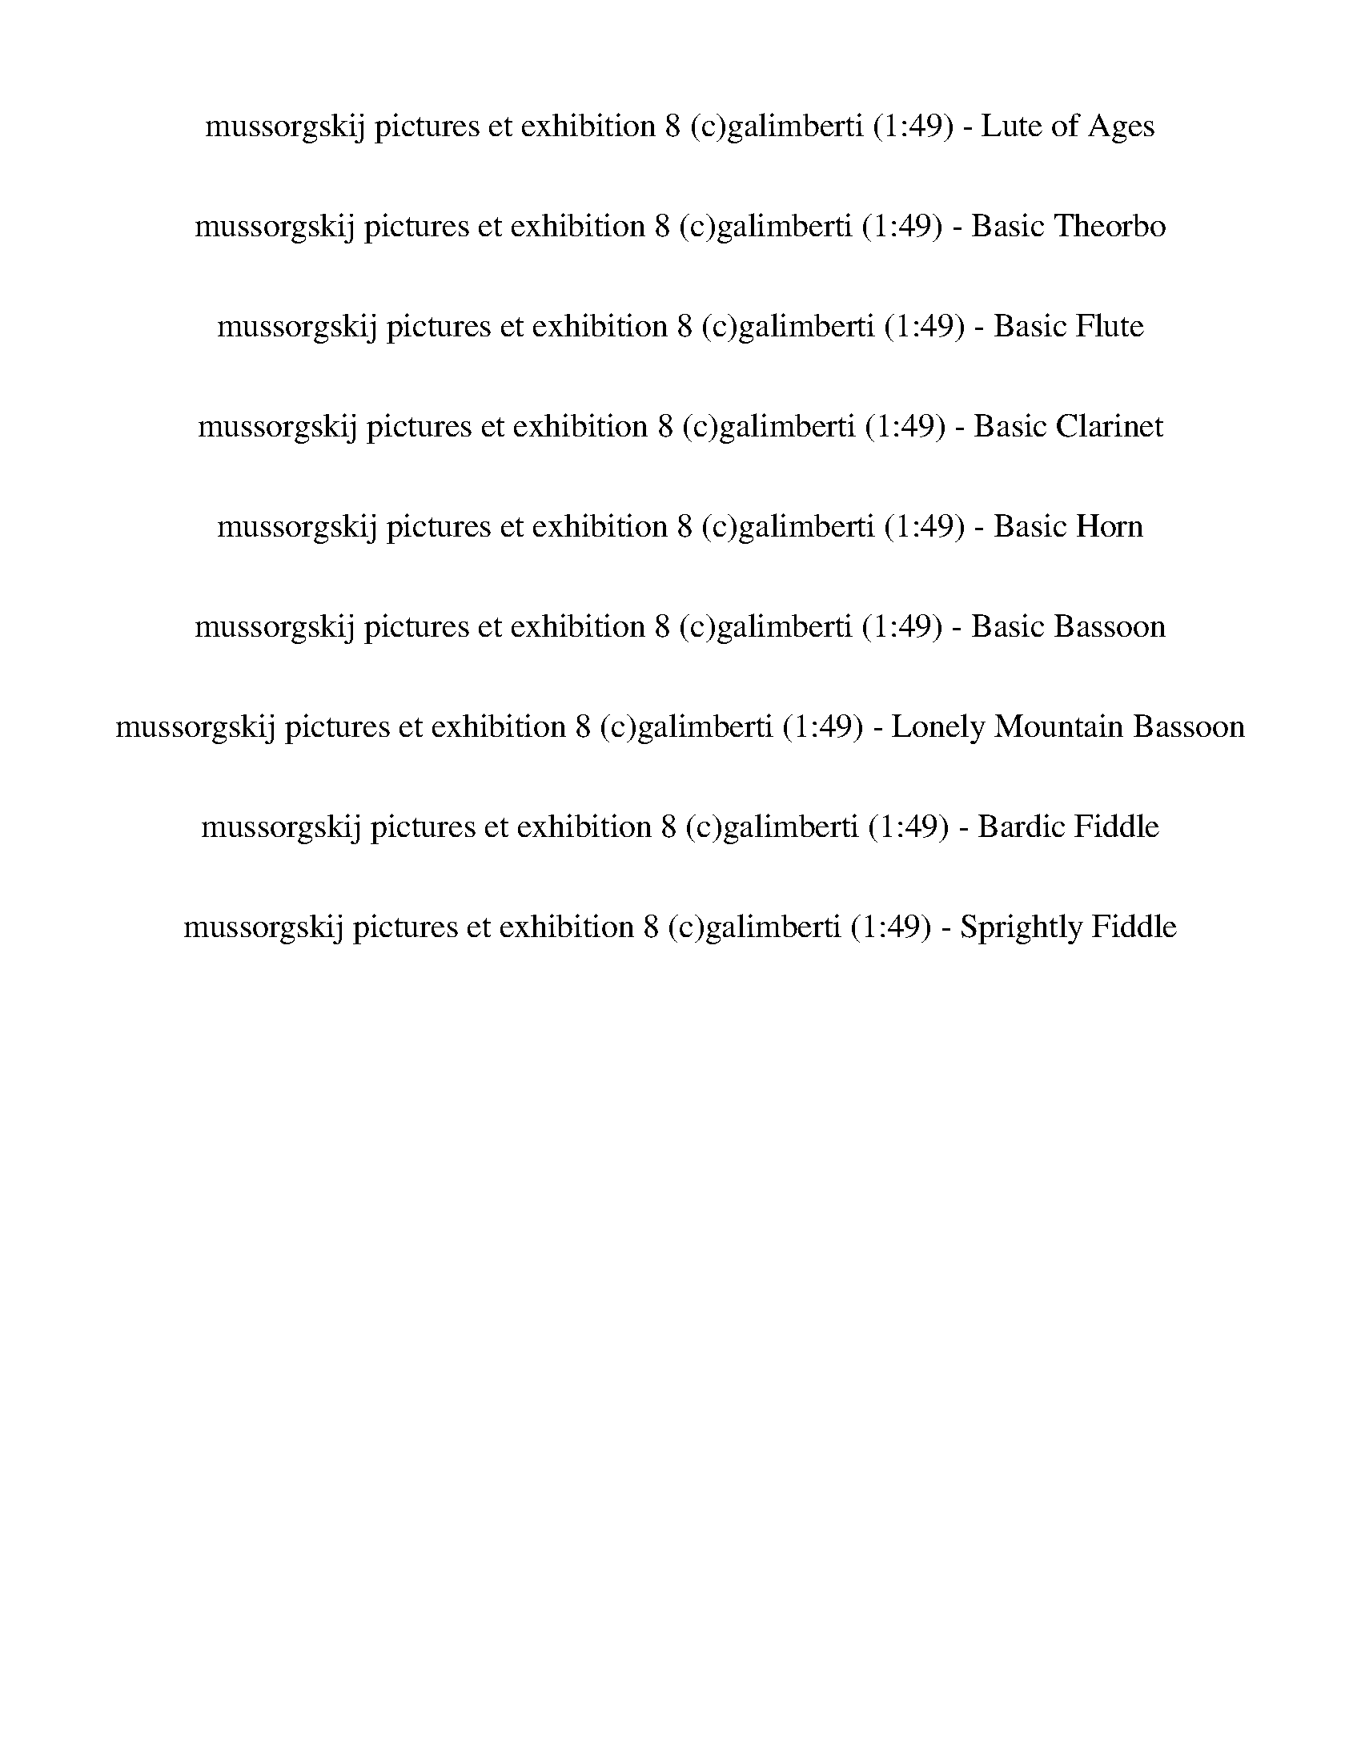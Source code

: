 %abc-2.1
%%song-title       mussorgskij pictures et exhibition 8 (c)galimberti
%%song-duration    1:49
%%abc-creator Maestro v2.5.0.101
%%export-timestamp 2023-02-18 23:41:08
%%swing-rhythm false
%%mix-timings true
%%abc-version 2.1

X: 1
T: mussorgskij pictures et exhibition 8 (c)galimberti (1:49) - Lute of Ages
%%part-name Lute of Ages
%%made-for Lute of Ages
M: 6/4
Q: 75
K: C maj
L: 1/8

+mf+ z12 |
z12 |
z12 |
z12 |
z12 |
z12 |
z12 |
z12 |
z12 |
% Bar 10 (0:43)
z12 |
z12 |
z12 |
z2 ^F,3/2- F,/6 z/3 ^C3/2- C/6 z/3 ^F3/2- F/6 z/3 ^A3/2- A/6 z/3 ^c3/2- c/6 z/3 |
z12 |
z2 +f+ ^F,3/2- F,/6 z/3 +mf+ ^C3/2- C/6 z/3 +f+ ^F3/2- F/6 z/3 ^A3/2- A/6 z/3 +mf+ ^c3/2- c/6 z/3 |
z12 |
z12 |
z12 |
z12 |
% Bar 20 (1:31)
%%Q: 70
z15/28
	%%Q: 68
	z225/272
	%%Q: 66
	z75/88
	%%Q: 64
	B,225/256-
	%%Q: 62
	B,225/248-
	%%Q: 60
	B,5/24 z5/12 +mp+ ^F,5/32-
	%%Q: 58
	F,225/232-
	%%Q: 56
	F,225/224
	%%Q: 54
	z25/48 B,25/72-
	%%Q: 52
	B,225/208-
	%%Q: 50
	B,15/16 z3/16
	%%Q: 48
	z25/64 ^F75/128-
	%%Q: 46
	F225/184-
	%%Q: 44
	F75/88 z75/176
	%%Q: 42
	z25/112 B25/28-
	%%Q: 40
	B45/32-
	%%Q: 38
	B75/152- B25/76 z25/152 z75/152
	%%Q: 35
	+mf+ [^d15/2^f15/2b15/2] |
z555/56 z465/56 z555/56 |
z555/56 z165/28 |]


X: 3
T: mussorgskij pictures et exhibition 8 (c)galimberti (1:49) - Basic Theorbo
%%part-name Basic Theorbo
%%made-for Basic Theorbo
M: 6/4
Q: 75
K: C maj
L: 1/8

+p+ z12 |
z12 |
z12 |
z2 G,2 +pp+ ^F,3/2- F,/6 z/3 B,2 +p+ ^C2 +pp+ ^F3/2- F/6 z/3 |
D2 +p+ ^C2 ^F3/2- F/6 z/3 +pp+ D4 +p+ B,3/2- B,/6 z/3 |
^C2 B,2 ^F,3 z5 |
z12 |
z12 |
z2 +pp+ ^F,2 G,2 +p+ E,3/2- E,/6 z/3 +pp+ F,2 G,2 |
% Bar 10 (0:43)
E,3/2- E,/6 z/3 A,2 B,3/2- B,/6 z/3 +p+ ^F,4 +pp+ ^F3/2- F/6 z/3 |
D2 ^C2 +p+ B,2 +pp+ ^F,3/2- F,/6 z/3 z4 |
+mp+ d3/2- d/6 z/3 z10 |
+pp+ ^F// F// +p+ F// +pp+ F// F// F// +p+ F// +pp+ F// F// +p+ F// +pp+ F// F// F// F// +p+ F// F// F// +pp+ F// F// +p+ F// +pp+ F// F// F// F// +p+ F// +pp+
	F// +p+ F// F// +pp+ F// F// F// F// F// F// F// F// F// F// F// +p+ F// F// +pp+ F// F// F// +p+ F// +pp+ F// F// +p+ F// |
+mp+ [^Fd-] d/- d/6 z/3 z10 |
+p+ ^F// +pp+ F// F// F// +p+ F// +pp+ F// F// F// +p+ F// F// F// +pp+ F// F// F// +p+ F// +pp+ F// +p+ F// +pp+ F// F// +p+ F// +pp+ F// +p+ F// +pp+ F// F//
	+p+ F// +pp+ F// F// F// +p+ F// +pp+ F// +p+ F// +pp+ F// F// F// F// +p+ F// +pp+ F// +p+ F// +pp+ F// +p+ F// +pp+ F// F// F// F// F// F// F// F// |
+p+ ^F z11 |
^F// +pp+ F// F// +p+ F// +pp+ F// +p+ F// +pp+ F// F// F// F// F// +p+ F// +pp+ F// +p+ F// F// F// F// +pp+ F// F// +p+ F// +pp+ F// F// +p+ F// F// +mp+
	[B,//-F//] +p+ [B,//-F//] +pp+ [B,//-F//] [B,//-F//] [B,//-F//] [B,//-F//] [B,//-F//] [B,//-F//] [B,//-F//] [B,//-F//] [B,//-F//] [B,//-F//] [B,//-F//]
	[B,//-F//] [B,//-F//] [B,//-F//] +p+ [B,//-F//] +pp+ [B,//-F//] +p+ [B,//-F//] +pp+ [B,//-F//] +p+ [B,//-F//] +pp+ [B,//-F//] [B,//-F//] [B,//-F//] |
[B,^F] z11 |
^F// +p+ F// +pp+ F// F// +p+ F// +pp+ F// F// F// F// +p+ F// F// +pp+ F// +p+ F// F// +pp+ F// F// F// F// F// F// F// +p+ F// +pp+ F// F// +p+ [B,//-F//]
	+pp+ [B,//-F//] +p+ [B,//-F//] [B,//-F//] +pp+ [B,//-F//] [B,//-F//] [B,//-F//] [B,//-F//] [B,//-F//] [B,//-F//] [B,//-F//] [B,//-F//] [B,//-F//] +p+
	[B,//-F//] +pp+ [B,//-F//] [B,//-F//] [B,//-F//] [B,//-F//] +p+ [B,//-F//] +pp+ [B,//-F//] [B,//-F//] [B,//-F//] [B,//-F//] +p+ [B,//-F//] |
% Bar 20 (1:31)
%%Q: 70
+pp+ [B,15/28-^F15/28-]
	%%Q: 68
	[B,75/136-F75/136] B,75/272-
	%%Q: 66
	B,75/88-
	%%Q: 64
	B,225/256-
	%%Q: 62
	B,225/248-
	%%Q: 60
	B,25/32-
	%%Q: 58
	B,225/232-
	%%Q: 56
	B,75/112 z75/224
	%%Q: 54
	z125/144
	%%Q: 52
	z225/208
	%%Q: 50
	z9/8
	%%Q: 48
	z125/128
	%%Q: 46
	z225/184
	%%Q: 44
	z225/176
	%%Q: 42
	z125/112
	%%Q: 40
	z45/32
	%%Q: 38
	z225/152
	%%Q: 35
	F15/56 |
z15/56 ^F15/56 z15/56 F15/56 z15/56 +p+ F15/56 z15/56 F15/56 z15/56 F15/56 z15/56 +pp+ F15/56 z15/56 +p+ F15/56 z15/56 +pp+ F15/56 z15/56 +p+ F15/56 z15/56 +pp+
	F15/56 z15/56 +p+ F15/56 z15/56 +pp+ F15/56 z15/56 +p+ F15/56 z15/56 F15/56 z15/56 +pp+ F15/56 z15/56 F15/56 z15/56 F15/56 z15/56 F15/56 z15/56 F15/56 z15/56
	+p+ F15/56 z15/56 +pp+ F15/56 z15/56 F15/56 z15/56 F15/56 z15/56 F15/56 z15/56 F15/56 z15/56 +p+ F15/56 z15/56 F15/56 z15/56 +pp+ F15/56 z15/56 F15/56 z15/56
	+p+ F15/56 z15/56 +pp+ F15/56 z15/56 F15/56 z15/56 F15/56 z15/56 F15/56 z15/56 +p+ F15/56 z15/56 +pp+ F15/56 z15/56 +p+ F15/56 z15/56 F15/56 z15/56 +pp+ F15/56
	z15/56 +p+ F15/56 z15/56 +pp+ F15/56 z15/56 F15/56 z15/56 F15/56 z15/56 +p+ F15/56 z15/56 +pp+ F15/56 z15/56 +p+ F15/56 z15/56 F15/56 z15/56 z555/56 |
z555/56 z165/28 |]


X: 4
T: mussorgskij pictures et exhibition 8 (c)galimberti (1:49) - Basic Flute
%%part-name Basic Flute
%%made-for Basic Flute
M: 6/4
Q: 75
K: C maj
L: 1/8

+mp+ z12 |
z12 |
z12 |
z12 |
z12 |
z12 |
z12 |
z12 |
z12 |
% Bar 10 (0:43)
z12 |
z12 |
[^F,12-^F12-] |
[^F,/-^F/-] [F,-F-] [F,/6F/6] z/3 z10 |
+p+ [^F,12-^F12-] |
[^F,/-^F/-] [F,-F-] [F,/6F/6] z/3 z10 |
+mp+ [^C6^F6-] +p+ [^F,6-F6-] |
[^F,/-^F/-] [F,-F-] [F,/6F/6] z/3 z10 |
+mp+ [^C6^F6-] [^F,6-F6-] |
[^F,/-^F/-] [F,-F-] [F,/6F/6] z/3 z10 |
% Bar 20 (1:31)
%%Q: 70
+p+ ^F15/28-
	%%Q: 68
	F225/272-
	%%Q: 66
	F75/88-
	%%Q: 64
	F225/256-
	%%Q: 62
	F225/248-
	%%Q: 60
	F25/32-
	%%Q: 58
	F225/232-
	%%Q: 56
	F225/224-
	%%Q: 54
	F125/144-
	%%Q: 52
	F225/208-
	%%Q: 50
	F9/8-
	%%Q: 48
	F125/128-
	%%Q: 46
	F225/184-
	%%Q: 44
	F75/176- F75/88-
	%%Q: 42
	F125/112-
	%%Q: 40
	F45/32-
	%%Q: 38
	F225/152
	%%Q: 35
	+mp+ [B165/14^d165/14^f165/14] |
z555/56 z225/56 z555/56 |
z555/56 z165/28 |]


X: 5
T: mussorgskij pictures et exhibition 8 (c)galimberti (1:49) - Basic Clarinet
%%part-name Basic Clarinet
%%made-for Basic Clarinet
M: 6/4
Q: 75
K: C maj
L: 1/8

+mp+ z12 |
z12 |
z12 |
z8 ^C,2 +p+ ^F,2 |
D,2 +mp+ ^C,2 ^F,2 D,3 z3 |
z12 |
z2 [^F,2^A,2] +p+ [G,2B,2] +mp+ [=A,3/2-^C3/2-] [A,/6C/6] z/3 z4 |
+p+ ^C2- [^F,3/2-C3/2] F,/ +mp+ [Ad] z7 |
z2 ^F,2 G,2 +p+ E,3/2- E,/6 z/3 +mp+ F,2 G,2 |
% Bar 10 (0:43)
E,3/2- E,/6 z/3 A,2 +p+ B,2 ^F,7/2 z5/2 |
+mp+ D,2 +p+ ^C,2 +mp+ B,2 +p+ ^F,3/2- F,/6 z/3 z4 |
+mp+ [D,12c12] |
+p+ [^F,3/2-^c3/2-] [F,/6c/6] z/3 z10 |
+mp+ [D,12c12] |
[^F,3/2-^c3/2-] [F,/6c/6] z/3 z10 |
^d6 A4 +p+ ^A2 |
^c3/2- c/6 z/3 z10 |
+mf+ ^d6 +mp+ A4 ^A2 |
^c3/2- c/6 z/3 z10 |
% Bar 20 (1:31)
%%Q: 70
+p+ [B15/28-^d15/28-]
	%%Q: 68
	[B225/272-d225/272-]
	%%Q: 66
	[B75/88-d75/88-]
	%%Q: 64
	[B225/256-d225/256-]
	%%Q: 62
	[B225/248-d225/248-]
	%%Q: 60
	[B25/32-d25/32-]
	%%Q: 58
	[B225/232-d225/232-]
	%%Q: 56
	[B225/224-d225/224-]
	%%Q: 54
	[B125/144-d125/144-]
	%%Q: 52
	[B225/208-d225/208-]
	%%Q: 50
	[B9/8-d9/8-]
	%%Q: 48
	[B125/128-d125/128-]
	%%Q: 46
	[B225/184-d225/184-]
	%%Q: 44
	[B75/176-d75/176-] [B75/88-d75/88-]
	%%Q: 42
	[B125/112-d125/112-]
	%%Q: 40
	[B45/32-d45/32-]
	%%Q: 38
	[B225/152-d225/152-]
	%%Q: 35
	[B15/7d15/7] |
z555/56 z555/56 z15/4 z555/56 |
z555/56 z165/28 |]


X: 6
T: mussorgskij pictures et exhibition 8 (c)galimberti (1:49) - Basic Horn
%%part-name Basic Horn
%%made-for Basic Horn
M: 6/4
Q: 75
K: C maj
L: 1/8

+mp+ z12 |
z12 |
z12 |
z12 |
z12 |
z12 |
z12 |
^f9 z3 |
z12 |
% Bar 10 (0:43)
z12 |
z12 |
z12 |
z12 |
z12 |
z12 |
+mf+ [B,6-^F6-^d6] [B,4-F4-A4] [B,3/2-F3/2^A3/2-] [B,/A/] |
[^F3/2-^A3/2-^c3/2-] [F/6A/6c/6] z/3 z10 |
[B,6-^F6-^d6] [B,4-F4-A4] [B,3/2-F3/2^A3/2-] [B,/A/] |
[^F3/2-^A3/2-^c3/2-] [F/6A/6c/6] z/3 z10 |
% Bar 20 (1:31)
%%Q: 70
+mp+ [^F15/28-B15/28-^d15/28-^f15/28-]
	%%Q: 68
	[F225/272-B225/272-d225/272-f225/272-]
	%%Q: 66
	[F75/88-B75/88-d75/88-f75/88-]
	%%Q: 64
	[F225/256-B225/256-d225/256-f225/256-]
	%%Q: 62
	[F225/248-B225/248-d225/248-f225/248-]
	%%Q: 60
	[F25/32-B25/32-d25/32-f25/32-]
	%%Q: 58
	[F225/232-B225/232-d225/232-f225/232-]
	%%Q: 56
	[F225/224-B225/224-d225/224-f225/224-]
	%%Q: 54
	[F125/144-B125/144-d125/144-f125/144-]
	%%Q: 52
	[F225/208-B225/208-d225/208-f225/208-]
	%%Q: 50
	[F9/8-B9/8-d9/8-f9/8-]
	%%Q: 48
	[F125/128-B125/128-d125/128-f125/128-]
	%%Q: 46
	[F225/184-B225/184-d225/184-f225/184-]
	%%Q: 44
	[F75/176-B75/176-d75/176-f75/176-] [F75/88-B75/88-d75/88-f75/88-]
	%%Q: 42
	[F125/112-B125/112-d125/112-f125/112-]
	%%Q: 40
	[F45/32-B45/32-d45/32-f45/32-]
	%%Q: 38
	[F225/152-B225/152-d225/152-f225/152-]
	%%Q: 35
	[F15/7B15/7d15/7f15/7] |
z555/56 z555/56 z15/4 z555/56 |
z555/56 z165/28 |]


X: 7
T: mussorgskij pictures et exhibition 8 (c)galimberti (1:49) - Basic Bassoon
%%part-name Basic Bassoon
%%made-for Basic Bassoon
M: 6/4
Q: 75
K: C maj
L: 1/8

+mp+ z12 |
z2 [B2e2g2] +p+ [^A2^c2^f2] +mp+ [d2f2b2] [c2f2^a2-] [f-a] f/- f/6 z/3 |
[d2g2b2] [^c2f2b2] [^f^a] z [d2b2] [c2f2] [g2b2] |
+p+ ^f2- +mp+ [G,-f] G, +p+ ^F,2 B,2 +mp+ ^C,2 F,2 |
D,2 ^C,2 ^F,2 +p+ D,4 +mp+ B,2 |
^C,2 B,2 ^F,3 z ^f2 g2 |
e3/2- e/6 z/3 +p+ ^f2 +mp+ g2 +p+ e3/2- e/6 z/3 +mp+ a2 b2 |
+p+ ^f4 +mp+ f2 [d2b2] [^c2f2] [g2b2] |
+p+ ^f2- [^F,-f] F, G,2 +mp+ E,3/2- E,/6 z/3 +p+ F,2 +mp+ G,2 |
% Bar 10 (0:43)
+p+ E,3/2- E,/6 z/3 A,2 B,2 +mp+ ^F,4 F,3/2- F,/6 z/3 |
D,2 +p+ ^C,2 +mp+ B,2 +p+ ^F,3/2- F,/6 z/3 z4 |
+mp+ e6 d4 [c2c'2] |
+p+ ^c3/2- c/6 z/3 z10 |
e6 d4 +mp+ [c2c'2] |
^c3/2- c/6 z/3 z10 |
z12 |
z12 |
z12 |
z12 |
% Bar 20 (1:31)
%%Q: 70
z15/28
	%%Q: 68
	z225/272
	%%Q: 66
	z75/88
	%%Q: 64
	z225/256
	%%Q: 62
	z225/248
	%%Q: 60
	z25/32
	%%Q: 58
	z225/232
	%%Q: 56
	z225/224
	%%Q: 54
	z125/144
	%%Q: 52
	z225/208
	%%Q: 50
	z9/8
	%%Q: 48
	z125/128
	%%Q: 46
	z225/184
	%%Q: 44
	z225/176
	%%Q: 42
	z125/112
	%%Q: 40
	z45/32
	%%Q: 38
	z225/152
	%%Q: 35
	z555/56 |
z555/56 z165/28 z555/56 |
z555/56 z165/28 |]


X: 17
T: mussorgskij pictures et exhibition 8 (c)galimberti (1:49) - Lonely Mountain Bassoon
%%part-name Lonely Mountain Bassoon
%%made-for Lonely Mountain Bassoon
M: 6/4
Q: 75
K: C maj
L: 1/8

+mp+ z12 |
z12 |
z12 |
z2 G,2 +p+ ^F,2 B,2 +mp+ ^C2 ^F2 |
D2 ^C2 ^F2 +p+ D4 +mp+ B,2 |
^C2 B,2 ^F,3 z +p+ [^A2^c2] +mp+ [B2d2] |
[G3/2-c3/2-] [G/6c/6] z/3 z6 +p+ [d2-^f2] +mp+ [d3/2g3/2-] g/ |
[^A-^c] A/- A/6 z/3 +p+ ^F z9 |
z2 +mp+ ^F,2 +p+ G,2 E,3/2- E,/6 z/3 F,2 +mp+ G,2 |
% Bar 10 (0:43)
+p+ E,3/2- E,/6 z/3 A,2 +mp+ B,2 ^F,4 ^F3/2- F/6 z/3 |
+p+ D2 +mp+ ^C2 B,2 ^F,3/2- F,/6 z/3 z4 |
+p+ [A12c12] |
+mp+ [^A3/2-^c3/2-] [A/6c/6] z/3 z10 |
[A12c12] |
[^A3/2-^c3/2-] [A/6c/6] z/3 z10 |
z12 |
z12 |
z12 |
z12 |
% Bar 20 (1:31)
%%Q: 70
z15/28
	%%Q: 68
	z225/272
	%%Q: 66
	z75/88
	%%Q: 64
	z225/256
	%%Q: 62
	z225/248
	%%Q: 60
	z25/32
	%%Q: 58
	z225/232
	%%Q: 56
	z225/224
	%%Q: 54
	z125/144
	%%Q: 52
	z225/208
	%%Q: 50
	z9/8
	%%Q: 48
	z125/128
	%%Q: 46
	z225/184
	%%Q: 44
	z225/176
	%%Q: 42
	z125/112
	%%Q: 40
	z45/32
	%%Q: 38
	z225/152
	%%Q: 35
	z555/56 |
z555/56 z165/28 z555/56 |
z555/56 z165/28 |]


X: 9
T: mussorgskij pictures et exhibition 8 (c)galimberti (1:49) - Bardic Fiddle
%%part-name Bardic Fiddle
%%made-for Bardic Fiddle
M: 6/4
Q: 75
K: C maj
L: 1/8

+p+ z12 |
z12 |
z12 |
z2 G,2 ^F,3/2- F,/6 z/3 B,2 ^C,2 F,3/2- F,/6 z/3 |
D,2 +mp+ ^C,2 ^F,3/2- F,/6 z/3 +p+ D,4 +mp+ B,3/2- B,/6 z/3 |
+p+ ^C,2 +mp+ B,2 +p+ ^F,3 z5 |
z12 |
z12 |
z2 ^F,2 G,2 E,3/2- E,/6 z/3 F,2 +mp+ G,2 |
% Bar 10 (0:43)
+p+ E,3/2- E,/6 z/3 +mp+ A,2 +p+ B,3/2- B,/6 z/3 ^F,4 F,3/2- F,/6 z/3 |
D,2 +mp+ ^C,2 +p+ B,2 ^F,3/2- F,/6 z/3 z4 |
z12 |
+mp+ B,// B,// +p+ B,// +mp+ B,// B,// +p+ B,// B,// B,// +mp+ [^F,//-B,//] +p+ [F,//-B,//] [F,//-B,//] +mp+ [F,//-B,//] [F,//-B,//] [F,//-B,//] +p+ [F,//-B,//]
	[F,//-B,//] +mp+ [^C,//-F,//-B,//] +p+ [C,//-F,//-B,//] [C,//-F,//-B,//] [C,//-F,//-B,//] +mp+ [C,//-F,//-B,//] +p+ [C,//-F,//-B,//] [C,//-F,//-B,//]
	[C,//-F,//-B,//] +mp+ [C,//-F,//-B,//] +p+ [C,//-F,//-B,//] [C,//-F,//-B,//] [C,//-F,//-B,//] [C,//-F,//-B,//] [C,//-F,//-B,//] +mp+ [C,//-F,//-B,//] +p+
	[C,//-F,//-B,//] +mp+ [C,//-F,//-B,//] +p+ [C,//-F,//-B,//] +mp+ [C,//-F,//-B,//] [C,//-F,//-B,//] +p+ [C,//-F,//-B,//] +mp+ [C,//-F,//-B,//] +p+
	[C,//-F,//-B,//] [C,//-F,//-B,//] [C,//-F,//-B,//] +mp+ [C,//-F,//-B,//] [C,//-F,//-B,//] +p+ [C,//-F,//-B,//] +mp+ [C,//-F,//-B,//] +p+ [C,//-F,//B,//]
	[C,//-B,//] [C,//B,//] |
+mp+ [D,B,] z11 |
+p+ B,// +mp+ B,// +p+ B,// B,// B,// +mp+ B,// +p+ B,// +mp+ B,// [^F,//-B,//] +p+ [F,//-B,//] [F,//-B,//] [F,//-B,//] [F,//-B,//] [F,//-B,//] [F,//-B,//]
	[F,//-B,//] [^C,//-F,//-B,//] [C,//-F,//-B,//] [C,//-F,//-B,//] +mp+ [C,//-F,//-B,//] [C,//-F,//-B,//] [C,//-F,//-B,//] +p+ [C,//-F,//-B,//] +mp+
	[C,//-F,//-B,//] +p+ [C,//-F,//-B,//] [C,//-F,//-B,//] [C,//-F,//-B,//] +mp+ [C,//-F,//-B,//] +p+ [C,//-F,//-B,//] [C,//-F,//-B,//] +mp+ [C,//-F,//-B,//] +p+
	[C,//-F,//-B,//] [C,//-F,//-B,//] [C,//-F,//-B,//] [C,//-F,//-B,//] [C,//-F,//-B,//] +mp+ [C,//-F,//-B,//] +p+ [C,//-F,//-B,//] [C,//-F,//-B,//]
	[C,//-F,//-B,//] [C,//-F,//-B,//] [C,//-F,//-B,//] [C,//-F,//-B,//] [C,//-F,//-B,//] [C,//-F,//-B,//] [C,//-F,//B,//] [C,//-B,//] [C,//B,//] |
+mp+ [D,B,] z11 |
+p+ B,// +mp+ B,// +p+ B,// B,// B,// B,// B,// B,// B,// B,// B,// B,// B,// B,// B,// B,// B,// B,// +mp+ B,// B,// +p+ B,// B,// B,// B,// +mp+ [^F,//-B,//]
	+p+ [F,//-B,//] +mp+ [F,//-B,//] +p+ [F,//-B,//] [F,//-B,//] +mp+ [F,//-B,//] +p+ [F,//-B,//] [F,//-B,//] [F,//-B,//] +mp+ [F,//-B,//] +p+ [F,//-B,//]
	[F,//-B,//] [F,//-B,//] [F,//-B,//] [F,//-B,//] [F,//-B,//] +mp+ [F,//-B,//] [F,//-B,//] +p+ [F,//-B,//] [F,//-B,//] [F,//-B,//] +mp+ [F,//-B,//] +p+
	[F,//-B,//] [F,//-B,//] |
[^F,B,] z11 |
+mp+ B,// +p+ B,// B,// B,// B,// B,// B,// B,// +mp+ B,// +p+ B,// B,// +mp+ B,// +p+ B,// +mp+ B,// +p+ B,// B,// B,// B,// B,// +mp+ B,// B,// +p+ B,// B,//
	B,// [^F,//-B,//] [F,//-B,//] +mp+ [F,//-B,//] +p+ [F,//-B,//] [F,//-B,//] +mp+ [F,//-B,//] +p+ [F,//-B,//] [F,//-B,//] [F,//-B,//] [F,//-B,//] [F,//-B,//]
	+mp+ [F,//-B,//] +p+ [F,//-B,//] [F,//-B,//] +mp+ [F,//-B,//] +p+ [F,//-B,//] [F,//-B,//] +mp+ [F,//-B,//] +p+ [F,//-B,//] [F,//-B,//] +mp+ [F,//-B,//]
	[F,//-B,//] +p+ [F,//-B,//] [F,//B,//] |
% Bar 20 (1:31)
%%Q: 70
+mp+ [^D,15/28-^F,15/28-B,15/28-]
	%%Q: 68
	[D,75/136-F,75/136-B,75/136] [D,75/272-F,75/272-]
	%%Q: 66
	[D,75/88-F,75/88-]
	%%Q: 64
	[D,225/256-F,225/256-]
	%%Q: 62
	[D,225/248-F,225/248-]
	%%Q: 60
	[D,25/32-F,25/32-]
	%%Q: 58
	[D,225/232-F,225/232-]
	%%Q: 56
	[D,225/224-F,225/224-]
	%%Q: 54
	[D,125/144-F,125/144-]
	%%Q: 52
	[D,225/208-F,225/208-]
	%%Q: 50
	[D,9/8-F,9/8-]
	%%Q: 48
	[D,125/128-F,125/128-]
	%%Q: 46
	[D,225/184-F,225/184-]
	%%Q: 44
	[D,75/176-F,75/176-] [D,75/88-F,75/88-]
	%%Q: 42
	[D,125/112-F,125/112-]
	%%Q: 40
	[D,45/32-F,45/32-]
	%%Q: 38
	[D,225/152-F,225/152-]
	%%Q: 35
	+p+ [D,15/56-F,15/56-B,15/56] |
[^D,15/56-^F,15/56-] [D,15/56-F,15/56-B,15/56] [D,15/56-F,15/56-] +mp+ [D,15/56-F,15/56-B,15/56] [D,15/56-F,15/56-] +p+ [D,15/56-F,15/56-B,15/56]
	[D,15/56F,15/56] B,15/56 z15/56 +mp+ B,15/56 z15/56 +p+ B,15/56 z15/56 B,15/56 z15/56 B,15/56 z15/56 +mp+ B,15/56 z15/56 +p+ B,15/56 z15/56 B,15/56 z15/56 +mp+
	B,15/56 z15/56 B,15/56 z15/56 +p+ B,15/56 z15/56 B,15/56 z15/56 B,15/56 z15/56 B,15/56 z15/56 B,15/56 z15/56 B,15/56 z15/56 B,15/56 z15/56 +mp+ B,15/56 z15/56
	+p+ B,15/56 z15/56 B,15/56 z15/56 B,15/56 z15/56 B,15/56 z15/56 B,15/56 z15/56 B,15/56 z15/56 B,15/56 z15/56 B,15/56 z15/56 +mp+ B,15/56 z15/56 +p+ B,15/56
	z15/56 B,15/56 z15/56 B,15/56 z15/56 B,15/56 z15/56 B,15/56 z15/56 B,15/56 z15/56 B,15/56 z15/56 +mp+ B,15/56 z15/56 B,15/56 z15/56 +p+ B,15/56 z15/56 B,15/56
	z15/56 B,15/56 z15/56 +mp+ B,15/56 z15/56 B,15/56 z15/56 +p+ B,15/56 z15/56 +mp+ B,15/56 z15/56 B,15/56 z15/56 z555/56 |
z555/56 z165/28 |]


X: 19
T: mussorgskij pictures et exhibition 8 (c)galimberti (1:49) - Sprightly Fiddle
%%part-name Sprightly Fiddle
%%made-for Sprightly Fiddle
M: 6/4
Q: 75
K: C maj
L: 1/8

+pp+ ^f// f// f// +p+ f// +pp+ f// f// f// f// f// f// f// f// +p+ f// +pp+ f// +p+ f// f// +pp+ f// f// f// +p+ f// f// +pp+ f// f// f// f// f// f// f// f//
	f// f// +p+ f// f// +pp+ f// +p+ f// +pp+ f// f// f// f// f// f// f// f// f// f// f// f// f// |
+p+ ^f// +pp+ f// f// f// f// +p+ f// +pp+ f// f// +p+ f// +pp+ f// f// f// f// f// +p+ f// f// +pp+ f// f// f// f// f// f// f// f// +p+ f// +pp+ f// f// f//
	f// +p+ f// +pp+ f// +p+ f// +pp+ f// f// f// +p+ f// +pp+ f// +p+ f// +pp+ f// +p+ f// +pp+ f// f// f// +p+ f// +pp+ f// f// f// f// |
^f// +p+ f// +pp+ f// f// +p+ f// +pp+ f// f// f// f// f// +p+ f// +pp+ f// f// +p+ f// +pp+ f// +p+ f// +pp+ f// f// +p+ f// +pp+ f// +p+ f// +pp+ f// +p+ f//
	+pp+ f// f// f// +p+ f// +pp+ f// f// f// f// f// f// f// f// +p+ f// +pp+ f// +p+ f// +pp+ f// +p+ f// +pp+ f// f// f// f// +p+ f// f// f// f// |
+pp+ ^f// f// f// f// +p+ f// f// +pp+ f// f// f// f// f// f// f// f// +p+ f// f// +pp+ f// +p+ f// +pp+ f// +p+ f// +pp+ f// f// f// f// =f// +p+ f// +pp+ f//
	+p+ f// +pp+ f// f// f// f// +p+ e// +pp+ e// e// +p+ e// e// +pp+ e// +p+ e// e// +pp+ d// d// d// +p+ d// +pp+ d// d// +p+ d// d// |
[B//b//] +pp+ [B//b//] [B//b//] [B//b//] [B//b//] [B//b//] [B//b//] +p+ [B//b//] +pp+ [^A//^a//] [A//a//] [A//a//] +p+ [A//a//] +pp+ [A//a//] [A//a//] [A//a//]
	[A//a//] [=A//=a//] +p+ [A//a//] +pp+ [A//a//] +p+ [A//a//] +pp+ [A//a//] +p+ [A//a//] [A//a//] +pp+ [A//a//] +p+ [^G//^g//] +pp+ [G//g//] [G//g//] [G//g//]
	+p+ [G//g//] [G//g//] +pp+ [G//g//] +p+ [G//g//] +pp+ [=G//=g//] [G//g//] [G//g//] +p+ [G//g//] +pp+ [G//g//] +p+ [G//g//] +pp+ [G//g//] [G//g//] [G//g//] +p+
	[G//g//] +pp+ [G//g//] +p+ [G//g//] +pp+ [G//g//] [G//g//] [G//g//] [G//g//] |
[F//f//] [F//f//] [F//f//] [F//f//] [F//f//] [F//f//] [F//f//] +p+ [F//f//] [F//f//] [F//f//] +pp+ [F//f//] +p+ [F//f//] +pp+ [F//f//] [F//f//] [F//f//] +p+
	[F//f//] +pp+ [^F//^f//] [F//f//] +p+ [F//f//] +pp+ [F//f//] [F//f//] [F//f//] [F//f//] [F//f//] +p+ [F//-f//] +pp+ [F//-f//] [F//-f//] [F//f//] +p+ f// +pp+
	f// f// +p+ f// +pp+ f// f// +p+ f// +pp+ f// f// f// +p+ f// +pp+ f// =f// f// f// f// f// f// f// f// |
e// +p+ e// +pp+ e// e// e// +p+ e// e// +pp+ e// ^c// +p+ c// +pp+ c// c// c// c// c// c// +p+ [B//b//] [B//b//] [B//b//] +pp+ [B//b//] [B//b//] [B//b//] +p+
	[B//b//] [B//b//] +pp+ [A//a//] [A//a//] [A//a//] +p+ [A//a//] +pp+ [A//a//] [A//a//] +p+ [A//a//] [A//a//] +pp+ d// +p+ d// +pp+ d// +p+ d// d// +pp+ d// d//
	d// d// d// d// +p+ d// +pp+ d// d// d// d// |
+p+ ^c// +pp+ c// +p+ c// +pp+ c// +p+ c// +pp+ c// c// +p+ c// +pp+ ^f// +p+ f// +pp+ f// f// +p+ f// +pp+ f// f// +p+ f// a// +pp+ a// +p+ a// a// +pp+ a//
	+p+ a// +pp+ a// a// f// f// f// f// f// f// f// +p+ f// +pp+ f// +p+ f// +pp+ f// +p+ f// +pp+ f// f// +p+ f// f// +pp+ f// +p+ f// +pp+ f// f// f// f// f//
	f// |
+p+ ^f// f// f// +pp+ f// +p+ f// +pp+ f// f// f// [E//e//] [E//e//] [E//e//] [E//e//] [E//e//] [E//e//] [E//e//] [E//e//] [E//e//] [E//e//] [E//e//] [E//e//]
	[E//e//] [E//e//] [E//e//] +p+ [E//e//] +pp+ [^C//^c//] [C//c//] +p+ [C//c//] [C//c//] +pp+ [C//c//] [C//c//] [C//c//] [C//c//] [E//e//] [E//e//] +p+ [E//e//]
	+pp+ [E//e//] [E//e//] [E//e//] [E//e//] [E//e//] [E//e//] [E//e//] [E//e//] [E//e//] +p+ [E//e//] [E//e//] +pp+ [E//e//] [E//e//] |
% Bar 10 (0:43)
+p+ [^C//^c//] +pp+ [C//c//] [C//c//] [C//c//] [C//c//] +p+ [C//c//] +pp+ [C//c//] [C//c//] +p+ [=C//=c//c'//] [C//c//c'//] +pp+ [C//c//c'//] +p+ [C//c//c'//]
	[C//c//c'//] [C//c//c'//] [C//c//c'//] +pp+ [C//c//c'//] +p+ [B//b//] +pp+ [B//b//] [B//b//] +p+ [B//b//] +pp+ [B//b//] [B//b//] [B//b//] +p+ [B//b//] +pp+
	[^A//^a//] [A//a//] +p+ [A//a//] [A//a//] +pp+ [A//a//] [A//a//] [A//a//] [A//a//] [=A//=a//] [A//a//] [A//a//] +p+ [A//a//] +pp+ [A//a//] [A//a//] [A//a//]
	[A//a//] [^G//^g//] [G//g//] [G//g//] [G//g//] +p+ [G//g//] +pp+ [G//g//] [G//g//] [G//g//] |
[G//g//] [G//g//] [G//g//] [G//g//] +p+ [G//g//] [G//g//] +pp+ [G//g//] [G//g//] [F//f//] +p+ [F//f//] [F//f//] +pp+ [F//f//] +p+ [F//f//] [F//f//] +pp+
	[F//f//] [F//f//] +p+ [F//f//] +pp+ [F//f//] +p+ [F//f//] +pp+ [F//f//] [F//f//] [F//f//] +p+ [F//f//] [F//f//] [^F//^f//] [F//f//] +pp+ [F//f//] +p+ [F//f//]
	[F//f//] [F//f//] +pp+ [F//f//] [F//f//] +p+ [F//f//] +pp+ [F//f//] +p+ [F//f//] +pp+ [F//f//] [F//f//] [F//f//] +p+ [F//f//] [F//f//] +pp+ [F//f//] +p+
	[F//f//] +pp+ [F//f//] [F//f//] [F//f//] [F//f//] +p+ [F//f//] +pp+ [F//f//] |
+mp+ [^F//^f//] [F//f//] [F//f//] [F//f//] [F//f//] [F//f//] [F//f//] [F//f//] [F//f//] +p+ [F//f//] [F//f//] +mp+ [F//f//] +p+ [F//f//] +mp+ [F//f//] [F//f//]
	+p+ [F//f//] [F//f//] +mp+ [F//f//] [F//f//] [F//f//] [F//f//] [F//f//] [F//f//] [F//f//] +p+ [F//f//] +mp+ [F//f//] +p+ [F//f//] +mp+ [F//f//] +p+ [F//f//]
	[F//f//] +mp+ [F//f//] [F//f//] [F//f//] [F//f//] [F//f//] [F//f//] +p+ [F//f//] [F//f//] +mp+ [F//f//] [F//f//] [F//f//] +p+ [F//f//] +mp+ [F//f//] [F//f//]
	[F//f//] [F//f//] [F//f//] +p+ [F//f//] |
+mp+ [^F,-^A,-^C-^A-^c-^f] [F,11A,11C11A11c11] |
[A,//-C//-E//-^F//c//-^f//] +p+ [A,//-C//-E//-F//c//-f//] [A,//-C//-E//-F//c//-f//] +pp+ [A,//C//E//F//c//f//] +p+ [F//f//] +pp+ [F//f//] +p+ [F//f//] +pp+
	[F//f//] +p+ [F//f//] [F//f//] [F//f//] +pp+ [F//f//] +p+ [F//f//] +pp+ [F//f//] [F//f//] +p+ [F//f//] +pp+ [F//f//] +p+ [F//f//] +pp+ [F//f//] [F//f//] +p+
	[F//f//] +pp+ [F//f//] [F//f//] [F//f//] +p+ [F//f//] [F//f//] +pp+ [F//f//] [F//f//] +p+ [F//f//] +pp+ [F//f//] +p+ [F//f//] +pp+ [F//f//] +p+ [F//f//]
	[F//f//] [F//f//] +pp+ [F//f//] +p+ [F//f//] [F//f//] +pp+ [F//f//] [F//f//] +p+ [F//f//] +pp+ [F//f//] +p+ [F//f//] +pp+ [F//f//] +p+ [F//f//] +pp+ [F//f//]
	+p+ [F//f//] +pp+ [F//f//] |
+mp+ [^F,-^A,-^C-^A-^c-^f] [F,11A,11C11A11c11] |
[^F,//-^D//-^F//^c//-^f//] +pp+ [F,//-D//-F//c//-f//] +p+ [F,//-D//-F//c//-f//] +pp+ [F,//D//F//c//f//] +p+ [F//f//] [F//f//] +pp+ [F//f//] [F//f//] [F//f//]
	[F//f//] [F//f//] +p+ [F//f//] [F//f//] [F//f//] [F//f//] [F//f//] +pp+ [F//f//] [F//f//] [F//f//] +p+ [F//f//] [F//f//] +pp+ [F//f//] [F//f//] +p+ [F//f//]
	+pp+ [F//f//] +p+ [F//f//] +pp+ [F//f//] +p+ [F//f//] +pp+ [F//f//] +p+ [F//f//] +pp+ [F//f//] +p+ [F//f//] +pp+ [F//f//] +p+ [F//f//] [F//f//] [F//f//]
	[F//f//] [F//f//] +pp+ [F//f//] +p+ [F//f//] [F//f//] +pp+ [F//f//] +p+ [F//f//] +pp+ [F//f//] [F//f//] +p+ [F//f//] [F//f//] +pp+ [F//f//] |
+mp+ [^F,-^A,-^C-^F^A-^c-] [F,11A,11C11A11c11] |
[^F,//-^D//-^F//^c//-^f//] +pp+ [F,//-D//-F//c//-f//] +p+ [F,//-D//-F//c//-f//] [F,//D//F//c//f//] +pp+ [F//f//] [F//f//] [F//f//] [F//f//] [F//f//] [F//f//]
	[F//f//] [F//f//] [F//f//] [F//f//] [F//f//] +p+ [F//f//] [F//f//] [F//f//] [F//f//] [F//f//] [F//f//] [F//f//] [F//f//] [F//f//] +pp+ [F//f//] +p+ [F//f//]
	[F//f//] [F//f//] +pp+ [F//f//] [F//f//] [F//f//] +p+ [F//f//] [F//f//] +pp+ [F//f//] +p+ [F//f//] +pp+ [F//f//] +p+ [F//f//] +pp+ [F//f//] [F//f//] +p+
	[F//f//] +pp+ [F//f//] [F//f//] +p+ [F//f//] +pp+ [F//f//] +p+ [F//f//] +pp+ [F//f//] +p+ [F//f//] [F//f//] |
+pp+ [^F,-^A,-^C-^F^A-^f] [F,11A,11C11A11] |
% Bar 20 (1:31)
%%Q: 70
+p+ [B,15/56-^D15/56-^F15/56B15/56-^d15/56-^f15/56] [B,15/56-D15/56-F15/56B15/56-d15/56-f15/56]
	%%Q: 68
	+pp+ [B,75/272-D75/272-F75/272B75/272-d75/272-f75/272] +p+ [B,75/272D75/272F75/272B75/272d75/272f75/272] [F75/272f75/272]
	%%Q: 66
	+pp+ [F25/88f25/88] [F25/88f25/88] +p+ [F25/88f25/88]
	%%Q: 64
	+pp+ [F75/256f75/256] +p+ [F75/256f75/256] +pp+ [F75/256f75/256]
	%%Q: 62
	[F75/496f75/496] z75/496 [F75/496f75/496] z75/496 [F75/496f75/496] z75/496
	%%Q: 60
	[F5/32f5/32] z5/32 [F5/32f5/32] z5/32 +p+ [F5/32f5/32]
	%%Q: 58
	z75/464 +pp+ [F75/464f75/464] z75/464 [F75/464f75/464] z75/464 +p+ [F75/464f75/464]
	%%Q: 56
	z75/448 +pp+ [F75/448f75/448] z75/448 [F75/448f75/448] z75/448 [F75/448f75/448]
	%%Q: 54
	z25/144 [F25/144f25/144] z25/144 +p+ [F25/144f25/144] z25/144
	%%Q: 52
	[F75/416f75/416] z75/416 +pp+ [F75/416f75/416] z75/416 +p+ [F75/416f75/416] z75/416
	%%Q: 50
	+pp+ [F3/16f3/16] z3/16 [F3/16f3/16] z3/16 +p+ [F3/16f3/16] z3/16
	%%Q: 48
	+pp+ [F25/128f25/128] z25/128 +p+ [F25/128f25/128] z25/128 [F25/128f25/128]
	%%Q: 46
	z75/368 [F75/368f75/368] z75/368 +pp+ [F75/368f75/368] z75/368 [F75/368f75/368]
	%%Q: 44
	z75/352 [F75/352f75/352] z75/352 +p+ [F75/352f75/352] z75/352 [F75/352f75/352]
	%%Q: 42
	z25/112 [F25/112f25/112] z25/112 +pp+ [F25/112f25/112] z25/112
	%%Q: 40
	[F15/64f15/64] z15/64 +p+ [F15/64f15/64] z15/64 [F15/64f15/64] z15/64
	%%Q: 38
	+pp+ [F75/304f75/304] z75/304 +p+ [F75/304f75/304] z75/304 +pp+ [F75/304f75/304] z75/304
	%%Q: 35
	+p+ [B,15/7-D15/7-E15/7-F15/7^G15/7-f15/7] |
[B,585/56^D585/56E585/56^G585/56] z675/56 z15/14 z555/56 |
z555/56 z165/28 |]

